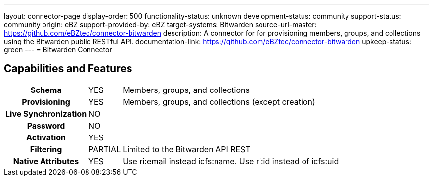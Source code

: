 ---
layout: connector-page
display-order: 500
functionality-status: unknown
development-status: community
support-status: community
origin: eBZ
support-provided-by: eBZ
target-systems: Bitwarden
source-url-master: https://github.com/eBZtec/connector-bitwarden
description: A connector for for provisioning members, groups, and collections using the Bitwarden public RESTful API.
documentation-link: https://github.com/eBZtec/connector-bitwarden
upkeep-status: green
---
= Bitwarden Connector

== Capabilities and Features

[%autowidth,cols="h,1,1"]
|===
| Schema
| YES
| Members, groups, and collections

| Provisioning
| YES
| Members, groups, and collections (except creation)

| Live Synchronization
| NO
| 

| Password
| NO
| 

| Activation
| YES
| 

| Filtering
| PARTIAL
| Limited to the Bitwarden API REST

| Native Attributes	
| YES
| Use ri:email instead icfs:name. Use ri:id instead of icfs:uid

|===

